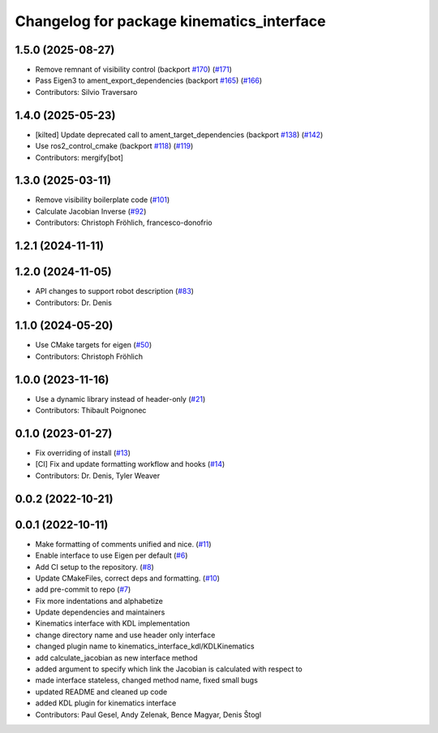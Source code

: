 ^^^^^^^^^^^^^^^^^^^^^^^^^^^^^^^^^^^^^^^^^^
Changelog for package kinematics_interface
^^^^^^^^^^^^^^^^^^^^^^^^^^^^^^^^^^^^^^^^^^

1.5.0 (2025-08-27)
------------------
* Remove remnant of visibility control (backport `#170 <https://github.com/ros-controls/kinematics_interface/issues/170>`_) (`#171 <https://github.com/ros-controls/kinematics_interface/issues/171>`_)
* Pass Eigen3 to ament_export_dependencies (backport `#165 <https://github.com/ros-controls/kinematics_interface/issues/165>`_) (`#166 <https://github.com/ros-controls/kinematics_interface/issues/166>`_)
* Contributors: Silvio Traversaro

1.4.0 (2025-05-23)
------------------
* [kilted] Update deprecated call to ament_target_dependencies (backport `#138 <https://github.com/ros-controls/kinematics_interface/issues/138>`_) (`#142 <https://github.com/ros-controls/kinematics_interface/issues/142>`_)
* Use ros2_control_cmake (backport `#118 <https://github.com/ros-controls/kinematics_interface/issues/118>`_) (`#119 <https://github.com/ros-controls/kinematics_interface/issues/119>`_)
* Contributors: mergify[bot]

1.3.0 (2025-03-11)
------------------
* Remove visibility boilerplate code (`#101 <https://github.com/ros-controls/kinematics_interface/issues/101>`_)
* Calculate Jacobian Inverse (`#92 <https://github.com/ros-controls/kinematics_interface/issues/92>`_)
* Contributors: Christoph Fröhlich, francesco-donofrio

1.2.1 (2024-11-11)
------------------

1.2.0 (2024-11-05)
------------------
* API changes to support robot description (`#83 <https://github.com/ros-controls/kinematics_interface/issues/83>`_)
* Contributors: Dr. Denis

1.1.0 (2024-05-20)
------------------
* Use CMake targets for eigen (`#50 <https://github.com/ros-controls/kinematics_interface/issues/50>`_)
* Contributors: Christoph Fröhlich

1.0.0 (2023-11-16)
------------------
* Use a dynamic library instead of header-only (`#21 <https://github.com/ros-controls/kinematics_interface/issues/21>`_)
* Contributors: Thibault Poignonec

0.1.0 (2023-01-27)
------------------
* Fix overriding of install (`#13 <https://github.com/ros-controls/kinematics_interface/issues/13>`_)
* [CI] Fix and update formatting workflow and hooks (`#14 <https://github.com/ros-controls/kinematics_interface/issues/14>`_)
* Contributors: Dr. Denis, Tyler Weaver

0.0.2 (2022-10-21)
------------------

0.0.1 (2022-10-11)
------------------
* Make formatting of comments unified and nice. (`#11 <https://github.com/ros-controls/kinematics_interface/issues/11>`_)
* Enable interface to use Eigen per default (`#6 <https://github.com/ros-controls/kinematics_interface/issues/6>`_)
* Add CI setup to the repository. (`#8 <https://github.com/ros-controls/kinematics_interface/issues/8>`_)
* Update CMakeFiles, correct deps and formatting. (`#10 <https://github.com/ros-controls/kinematics_interface/issues/10>`_)
* add pre-commit to repo (`#7 <https://github.com/ros-controls/kinematics_interface/issues/7>`_)
* Fix more indentations and alphabetize
* Update dependencies and maintainers
* Kinematics interface with KDL implementation
* change directory name and use header only interface
* changed plugin name to kinematics_interface_kdl/KDLKinematics
* add calculate_jacobian as new interface method
* added argument to specify which link the Jacobian is calculated with respect to
* made interface stateless, changed method name, fixed small bugs
* updated README and cleaned up code
* added KDL plugin for kinematics interface
* Contributors: Paul Gesel, Andy Zelenak, Bence Magyar, Denis Štogl
